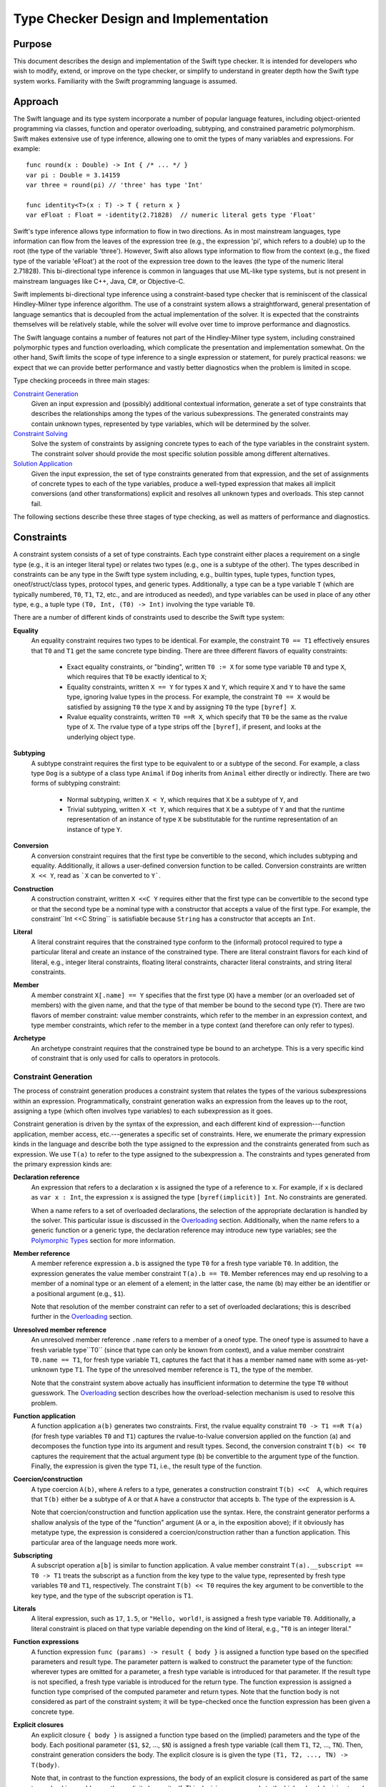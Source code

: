 Type Checker Design and Implementation
========================================

Purpose
-----------------

This document describes the design and implementation of the Swift type checker. It is intended for developers who wish to modify, extend, or improve on the type checker, or simplify to understand in greater depth how the Swift type system works. Familiarity with the Swift programming language is assumed.

Approach
-------------------

The Swift language and its type system incorporate a number of popular language features, including object-oriented programming via classes, function and operator overloading, subtyping, and constrained parametric polymorphism. Swift makes extensive use of type inference, allowing one to omit the types of many variables and expressions. For example::

  func round(x : Double) -> Int { /* ... */ }
  var pi : Double = 3.14159
  var three = round(pi) // 'three' has type 'Int'

  func identity<T>(x : T) -> T { return x }
  var eFloat : Float = -identity(2.71828)  // numeric literal gets type 'Float'

Swift's type inference allows type information to flow in two directions. As in most mainstream languages, type information can flow from the leaves of the expression tree (e.g., the expression 'pi', which refers to a double) up to the root (the type of the variable 'three'). However, Swift also allows type information to flow from the context (e.g., the fixed type of the variable 'eFloat') at the root of the expression tree down to the leaves (the type of the numeric literal 2.71828). This bi-directional type inference is common in languages that use ML-like type systems, but is not present in mainstream languages like C++, Java, C#, or Objective-C.

Swift implements bi-directional type inference using a constraint-based type checker that is reminiscent of the classical Hindley-Milner type inference algorithm. The use of a constraint system allows a straightforward, general presentation of language semantics that is decoupled from the actual implementation of the solver. It is expected that the constraints themselves will be relatively stable, while the solver will evolve over time to improve performance and diagnostics.

The Swift language contains a number of features not part of the Hindley-Milner type system, including constrained polymorphic types and function overloading, which complicate the presentation and implementation somewhat. On the other hand, Swift limits the scope of type inference to a single expression or statement, for purely practical reasons: we expect that we can provide better performance and vastly better diagnostics when the problem is limited in scope.

Type checking proceeds in three main stages:

`Constraint Generation`_
  Given an input expression and (possibly) additional contextual
  information, generate a set of type constraints that describes the
  relationships among the types of the various subexpressions. The
  generated constraints may contain unknown types, represented by type
  variables, which will be determined by the solver.

`Constraint Solving`_
  Solve the system of constraints by assigning concrete types to each
  of the type variables in the constraint system. The constraint
  solver should provide the most specific solution possible among
  different alternatives.

`Solution Application`_
  Given the input expression, the set of type constraints generated
  from that expression, and the set of assignments of concrete types
  to each of the type variables, produce a well-typed expression that
  makes all implicit conversions (and other transformations) explicit
  and resolves all unknown types and overloads. This step cannot fail.

The following sections describe these three stages of type checking,
as well as matters of performance and diagnostics.

Constraints
----------------
A constraint system consists of a set of type constraints. Each type
constraint either places a requirement on a single type (e.g., it is
an integer literal type) or relates two types (e.g., one is a subtype
of the other). The types described in constraints can be any type in
the Swift type system including, e.g., builtin types, tuple types,
function types, oneof/struct/class types, protocol types, and generic
types. Additionally, a type can be a type variable ``T`` (which are
typically numbered, ``T0``, ``T1``, ``T2``, etc., and are introduced
as needed), and type variables can be used in place of any other type,
e.g., a tuple type ``(T0, Int, (T0) -> Int)`` involving the type
variable ``T0``.

There are a number of different kinds of constraints used to describe
the Swift type system:

**Equality**
  An equality constraint requires two types to be identical. For
  example, the constraint ``T0 == T1`` effectively ensures that ``T0`` and
  ``T1`` get the same concrete type binding. There are three different
  flavors of equality constraints: 

    -  Exact equality constraints, or  "binding", written ``T0 := X``
       for some type variable ``T0`` and  type ``X``, which requires
       that ``T0`` be exactly identical to ``X``;
    - Equality constraints, written ``X == Y`` for types ``X`` and ``Y``, which require ``X`` and ``Y`` to have the same type, ignoring lvalue types in the process. For example, the constraint ``T0 == X`` would be satisfied by assigning ``T0`` the type ``X`` and by assigning ``T0`` the type ``[byref] X``.
    - Rvalue equality constraints, written ``T0 ==R X``, which specify that ``T0`` be the same as the rvalue type of ``X``. The rvalue type of a type strips off the ``[byref]``, if present, and looks at the underlying object type. 

**Subtyping**
  A subtype constraint requires the first type to be equivalent to or
  a subtype of the second. For example, a class type ``Dog`` is a
  subtype of a class type ``Animal`` if ``Dog`` inherits from
  ``Animal`` either directly or indirectly. There are two forms of
  subtyping constraint:

    - Normal subtyping, written ``X < Y``, which requires that ``X`` be a subtype of ``Y``, and
    - Trivial subtyping, written ``X <t Y``, which requires that ``X`` be a subtype of ``Y`` and that the runtime representation of an instance of type ``X`` be substitutable for the runtime representation of an instance of type ``Y``.

**Conversion**
  A conversion constraint requires that the first type be convertible
  to the second, which includes subtyping and equality. Additionally,
  it allows a user-defined conversion function to be
  called. Conversion constraints are written ``X << Y``, read as
  ```X`` can be converted to ``Y```.

**Construction**
  A construction constraint, written ``X <<C Y`` requires either that
  the first type can be convertible to the second type or that the
  second type be a nominal type with a constructor that accepts a
  value of the first type. For example, the constraint``Int <<C
  String`` is satisfiable because ``String`` has a constructor that
  accepts an ``Int``.

**Literal**
  A literal constraint requires that the constrained type conform to
  the (informal) protocol required to type a particular literal and
  create an instance of the constrained type. There are literal
  constraint flavors for each kind of literal, e.g., integer literal
  constraints, floating literal constraints, character literal
  constraints,  and string literal constraints.

**Member**
  A member constraint ``X[.name] == Y`` specifies that the first type
  (``X``) have a member (or an overloaded set of members) with the
  given name, and that the type of that member be bound to the second
  type (``Y``).  There are two flavors of member constraint: value
  member constraints, which refer to the member in an expression
  context, and type member constraints, which refer to the member in a
  type context (and therefore can only refer to types).

**Archetype**
  An archetype constraint requires that the constrained type be bound
  to an archetype. This is a very specific kind of constraint that is
  only used for calls to operators in protocols.

Constraint Generation
``````````````````````````
The process of constraint generation produces a constraint system
that relates the types of the various subexpressions within an
expression. Programmatically, constraint generation walks an
expression from the leaves up to the root, assigning a type (which
often involves type  variables) to each subexpression as it goes. 

Constraint generation is driven by the syntax of the
expression, and each different kind of expression---function
application, member access, etc.---generates a specific set of
constraints. Here, we enumerate the primary expression kinds in the
language and describe both the type assigned to the expression and the
constraints generated from such as expression. We use ``T(a)`` to
refer to the type assigned to the subexpression ``a``. The constraints
and types generated from the primary expression kinds are:

**Declaration reference**
  An expression that refers to a declaration ``x`` is assigned the
  type of a reference to ``x``. For example, if ``x`` is declared as
  ``var x : Int``, the expression ``x`` is assigned the type
  ``[byref(implicit)] Int``. No constraints are generated.

  When a name refers to a set of overloaded declarations, the
  selection of the appropriate declaration is handled by the
  solver. This particular issue is discussed in the `Overloading`_
  section. Additionally, when the name refers to a generic function or
  a generic type, the declaration reference may introduce new type
  variables; see the `Polymorphic Types`_ section for more information.
 
**Member reference**
  A member reference expression ``a.b`` is assigned the type ``T0``
  for a fresh type variable ``T0``. In addition, the expression
  generates the value member constraint ``T(a).b == T0``.  Member
  references may end up resolving to a member of a nominal type or an
  element of a element; in the latter case, the name (``b``) may
  either be an identifier or a positional argument (e.g., ``$1``).

  Note that resolution of the member constraint can refer to a set of
  overloaded declarations; this is described further in the
  `Overloading`_ section.

**Unresolved member reference**
  An unresolved member reference ``.name`` refers to a member of a
  oneof type. The oneof type is assumed to have a fresh variable
  type``T0`` (since that type can only be known from context), and a
  value member constraint ``T0.name == T1``, for fresh type variable
  ``T1``, captures the fact that it has a member named ``name`` with
  some as-yet-unknown type ``T1``. The type of the unresolved member
  reference is ``T1``, the type of the member. 

  Note that the constraint system above actually has insufficient
  information to determine the type ``T0`` without guesswork. The
  `Overloading`_ section describes how the overload-selection
  mechanism is used to resolve this problem.

**Function application**
  A function application ``a(b)`` generates two
  constraints. First, the rvalue equality constraint ``T0 -> T1 ==R
  T(a)`` (for fresh type variables ``T0`` and ``T1``) captures the
  rvalue-to-lvalue conversion applied on the function (``a``) and
  decomposes the function type into its argument and result
  types. Second, the conversion constraint ``T(b) << T0`` captures the
  requirement that the actual argument type (``b``) be convertible to
  the argument type of the function. Finally, the expression is given
  the type ``T1``, i.e.,  the result type of the function.

**Coercion/construction**
  A type coercion ``A(b)``, where ``A`` refers to a type, generates a
  construction constraint ``T(b) <<C  A``, which requires that ``T(b)``
  either be a subtype of ``A`` or  that ``A`` have a constructor that
  accepts ``b``. The type of the expression is ``A``.

  Note that coercion/construction and function application use the
  syntax. Here, the constraint generator performs a shallow analysis
  of the type of the "function" argument (``A`` or ``a``, in the
  exposition above); if it obviously has metatype type, the expression
  is considered a coercion/construction rather than a function
  application. This particular area of the language needs more work.

**Subscripting**
  A subscript operation ``a[b]`` is similar to function
  application. A value member constraint ``T(a).__subscript == T0 -> T1``
  treats the subscript as a function from the key type to the
  value type, represented by fresh type variables ``T0`` and ``T1``,
  respectively. The constraint ``T(b) << T0`` requires the key
  argument to be convertible to the key type, and the type of the
  subscript operation is ``T1``.

**Literals**
  A literal expression, such as ``17``, ``1.5``, or ``"Hello,
  world!``, is assigned a fresh type variable ``T0``. Additionally, a
  literal constraint is placed on that type variable depending on the
  kind of literal, e.g., "``T0`` is an integer literal."

**Function expressions**
  A function expression ``func (params) -> result { body }`` is
  assigned a function type based on the specified parameters and
  result type. The parameter pattern is walked to construct the
  parameter type of the function: wherever types are omitted for a
  parameter, a fresh type variable is introduced for that
  parameter. If the result type is not specified, a fresh type
  variable is introduced for the return type. The function expression
  is assigned a function type comprised of the computed parameter and
  return types. Note that the function body is not considered as part
  of the constraint system; it will be type-checked once the function
  expression has been given a concrete type.

**Explicit closures**
  An explicit closure ``{ body }`` is assigned a function type based
  on the (implied) parameters and the type of the body. Each
  positional parameter (``$1``, ``$2``, ..., ``$N``) is assigned a fresh type
  variable (call them ``T1``, ``T2``, ..., ``TN``). Then, constraint
  generation considers the body. The explicit closure is is given the
  type ``(T1, T2, ..., TN) -> T(body)``. 

  Note that, in contrast to the function expressions, the body of an
  explicit closure is considered as part of the same type-checking
  problem as the explicit closure itself. This decision corresponds to
  the higher-level decision to only perform type inference at the
  expression level, because the body of an explicit closure is always
  a single expression, while the body of a function expression is a
  compound statement.

**Object allocation**
  An object allocation ``new A(b)`` or ``new A[c]`` is assigned the
  type ``A`` or ``A[]``, respectively. For the single allocation case,
  the construction constraint ``T(b) <<C A`` requires an ``A``
  constructor that accepts ``b``. For the multiple allocation case,
  the type checker (separately) checks that ``T(c)`` is an array bound
  type.

**Address of**
  An address-of expression ``&a`` always returns a ``[byref]``
  type. Therefore, it is assigned the type ``[byref] T0`` for a fresh
  type variable ``T0``. The subtyping constraint ``[byref] T0 <
  T(a)`` captures the requirement that input expression be an lvalue
  of some type.

Overloading
''''''''''''''''''''''''''

Overloading is the process of giving multiple, different definitions
to the same name. For example, we might overload a ``negate`` function
to work on both ``Int`` and ``Double`` types, e.g.::

  func negate(x : Int) -> Int { return -x }
  func negate(x : Double) -> Double { return -x }

Given that there are two definitions of ``negate``, what is the type of
the declaration reference expression ``negate``? If one selects the
first overload, the type is ``(Int) -> Int``; for the second overload,
the type is ``(Double) -> Double``. However, constraint generation
needs to assign some specific type to the expression, so that its
parent expressions can refer to that type.

Overloading in the type checker is modeled by introducing a fresh type
variable (call it ``T0``) for the type of the reference to an
overloaded declaration. Then, a disjunction constraint is introduced,
in which each term binds that type variable (via an exact equality
constraint) to the type produced by one of the overloads in the
overload set. In our negate example, the disjunction is 
``T0 := (Int) -> Int or T0 := (Double) -> Double``. The constraint
solver, discussed in the later section on `Constraint Solving`_,
explores both possible bindings, and the overloaded reference resolves
to whichever binding results in a solution that satisfies all
constraints [#]_.

Overloading can be introduced both by expressions that refer to sets
of overloaded declarations and by member constraints that end up
resolving to a set of overloaded declarations. One particularly
interesting case is the unresolved member reference, e.g.,
``.name``. As noted in the prior section, this generates the
constraint ``T0.name == T1``, where ``T0`` is a fresh type variable
that will be bound to the oneof type and ``T1`` is a fresh type
variable that will be bound to the type of the selected member. The
issue noted in the prior section is that this constraint does not give
the solver enough information to determine ``T0`` without
guesswork. However, we note that the type of a oneof member actually
has a regular structure. For example, consider the ``Optional`` type::

  oneof Optional<T> {
    none,
    value(value : T)
  }

The type of ``Optional<T>.none`` is ``Optional<T>``, while the type of
``Optional<T>.value`` is ``(value : T) -> Optional<T>``. In fact, the
type of a oneof element can have one of two forms: it can be ``T0``,
for a oneof element that has no extra data, or it can be ``T2 -> T0``,
where ``T2`` is the data associated with the oneof element.  Letting
``T2`` by a fresh type variable, we introduce a disjunction constraint
``T1 := T0 or T1 := T2 -> T0``. Note that, in both cases, the context
of the unresolved member reference helps determine which form matches,
and can therefore determine a binding for ``T0``. That binding allows
the resolution of the actual member.

Polymorphic Types
''''''''''''''''''''''''''''''''''''''''''''''

The Swift language includes "generics", a system of constrained
parameter polymorphism that enables polymorphic types and
functions. For example, one can implement a ``min`` function as,
e.g.,::

  func min<T : Ordered>(x : T, y : T) -> T { 
    if y < x { return y }
    return x
  }

Here, ``T`` is effectively a type variable that can be replaced with
any concrete type, so long as that type conforms to the protocol
``Ordered``. The type of ``min`` is (internally) written as ``<T : Ordered> (x :
T, y : T) -> T``, which can be read as "for all ``T``, where ``T``
conforms to ``Ordered``, the type of the function is ``(x : T, y : T)
-> T``. Different uses of the ``min`` function may have different
bindings for the type variable ``T``.

When the constraint generator encounters a reference to a generic
function, it immediately replaces each of the type variables within
the function type with a fresh type variable, introduces constraints
on that type variable to match the constraints listed in the generic
function, and produces a monomorphic function type based on the
newly-generated type variables. For example, the first occurrence of
the declaration reference expression ``min`` would result in a type
``(x : T0, y : T0) -> T0``, where ``T0`` is a fresh type variable, as
well as the subtype constraint ``T0 < Ordered``, which expresses
protocol conformance. The next occurrence of the declaration reference
expression ``min`` would produce the type ``(x : T1, y : T1) -> T1``,
where ``T1`` is a fresh type variable (and therefore distinct from
``T0``), and so on. This replacement process is referred to as
"opening" the generic function type, and is a fairly simple (but
effective) way to model the use of polymorphic functions within the
constraint system without complicating the solver. Note that this
immediate opening of generic function types is only valid because
Swift does not support first-class polymorphic functions, e.g., one
cannot declare a variable of type ``<T> (T) -> T``.

Uses of generic types are also immediately opened by the constraint
solver. For example, consider the following generic dictionary type::

  class Dictionary<Key : Hashable, Value> {
    // ...
  }

When the constraint solver encounters the expression ``new
Dictionary``, it opens up the type ``Dictionary``---which has not been
provided with any specific generic arguments---to the type
``Dictionary<T0, T1>``, for fresh type variables ``T0`` and ``T1``,
and introduces the constraint ``T0 < Hashable``. This allows the
actual key and value types of the dictionary to be determined by the
context of the expression. As noted above for first-class polymorphic
functions, this immediate opening is valid because an unbound generic
type, i.e., one that does not have specified generic arguments, cannot
be used except where the generic arguments can be inferred.

Constraint Solving
-----------------------------
The primary purpose of the constraint solver is to take a given set of
constraints and determine the most specific type binding for each of the type
variables in the constraint system. As part of this determination, the
constraint solver also resolves overloaded declaration references by
selecting one of the overloads.

Solving the constraint systems generated by the Swift language can, in
the worst case, require exponential time. Even the class
Hindley-Milner type inference algorithm requires exponential type, and
the Swift type system introduces additional complications, especially
overload resolution. However, the problem size for any particular
expression is still fairly small, and the constraint solver can employ
a number of tricks to improve performance. The Performance_ section
describes some tricks that have been implemented or are planned, and
it is expected that the solver will be extended with additional tricks
going forward.

This section will focus on the basic ideas behind the design of the
solver, as well as the type rules that it applies.

Simplification
```````````````````
The constraint generation process introduces a number of constraints
that can be immediately solved, either directly (because the solution
is obvious and trivial) or by breaking the constraint down into a
number of smaller constraints. This process, referred to as
*simplification*, canonicalizes a constraint system for later stages
of constraint solving. It is also re-invoked each time the constraint
solver makes a guess (at resolving an overload or binding a type
variable, for example), because each such guess often leads to other
simplifications. When all type variables and overloads have been
resolved, simplification terminates the constraint solving process
either by detecting a trivial constraint that is not satisfied (hence,
this is not a proper solution) or by reducing the set of constraints
down to only simple constraints that are trivially satisfied.

The simplification process breaks down constraints into simpler
constraints, and each different kind of constraint is handled by
different rules based on the Swift type system. The constraints fall
into four categories: relational constraints, member constraints,
literal constraints, and archetype constraints. Only the first two
kinds of constraints have interesting simplification rules, and are
discussed in the following sections.

Relational Constraints
''''''''''''''''''''''''''''''''''''''''''''''''

Relational constraints describe a relationship between two types. This
category covers the equality, subtyping, conversion, and construction
constraints, and provides the most common simplifications. The
simplification of relationship constraints proceeds by comparing the
structure of the two types and applying the typing rules of the Swift
language to generate additional constraints. For example, if the
constraint is a conversion constraint::

  A -> B << C -> D

then both types are function types, and we can break down this
constraint into two smaller constraints ``C < A`` and ``B < D`` by
applying the conversion rule for function types. Similarly, one can
destroy all of the various type constructors---tuple types, generic
type specializations, lvalue types, etc.---to produce simpler
requirements, based on the type rules of the language [#]_.

Relational constraints involving a type variable on one or both sides
generally cannot be solved directly. Rather, these constraints inform
the solving process later by providing possible type bindings,
described in the `Type Variable Bindings`_ section. The exception is
an equality constraint between two type variables, e.g., ``T0 ==
T1``. These constraints are simplified by unifying the equivalence
classes of ``T0`` and ``T1`` (using a basic union-find algorithm),
such that the solver need only determine a binding for one of the type
variables (and the other gets the same binding).

Member Constraints
'''''''''''''''''''''''''''''''''''''''''''

Member constraints specify that a certain type has a member of a given
name and provide a binding for the type of that member. A member
constraint ``A.member == B`` can be simplified when the type of ``A``
is determined to be a nominal or tuple type, in which case name lookup
can resolve the member name to an actual declaration. That declaration
has some type ``C``, so the member constraint is simplified to the
exact equality constraint``B := C``.

The member name may refer to a set of overloaded declarations. In this
case, the type ``C`` is a fresh type variable (call it ``T0``). A
disjunction constraint is introduced, each term of which new overload
set binds a different declaration's type to ``T0``, as described in
the section on Overloading_.

The kind of member constraint---type or value---also affects the
declaration type ``C``. A type constraint can only refer to member
types, and ``C`` will be the declared type of the named member. A
value constraint, on the other hand, can refer to either a type or a
value, and ``C`` is the type of a reference to that entity. For a
reference to a type, ``C`` will be a metatype of the declared type.

Derived Systems
````````````````````
The constraint generation process produces a single constraint system
consisting of a number of constraints. The simplification process then
breaks these constraints down into simpler constraints that 

Strategies
```````````````````````````````
The basic approach to constraint solving is to simplify the
constraints until they can no longer be simplified, then produce (and
check) educated guesses about which declaration from an overload set
should be selected and what concrete type should be bound to a given
type variable. Each guess is tested as an assumption, possibly with
other guesses, until the solver either arrives at a solution or
concludes that the guess was incorrect.

Within the implementation, each guess is modeled as a "derived"
constraint system. A derived constraint system inherits all of the
constraints, overload selections, and type variable bindings of the
parent constraint system from which it was derived, then adds one more
guess. As such, the solution space explored by the solver can be
viewed as a tree, where the top-most constraint system, which has no
parent, is the constraint system generated directly from the
expression. The leaves of the tree are either solutions to the
type-checking problem (where all constraints have been simplified
away) or represent sets of assumptions that do not lead to a
solution.

The following sections describe the techniques used by the solver to
produce derived constraint systems that explore the solution space.

Overload Selection
'''''''''''''''''''''''''''''''''''''''''''''''''''''
Overload selection is the simplest way to create derived constraint
systems. For an overload set that introduced a disjunction constraint 
``T0 := A1 or T0 := A2 or ... or T0 := AN`` into the constraint
system, one derived constraint system is created for each term in the
disjunction, corresponding to the selected overload. Each derived
constraint system then binds the type variable ``T0`` and explores
whether the selected overload leads to a suitable solution.

Type Variable Bindings
'''''''''''''''''''''''''''''''''''''''''''''''''''''
A second way in which the solver creates derived constraint systems is
to guess at the concrete type to which a given type variable should be
bound. That type binding is then introduced in a new, derived
constraint system to determine if the binding is feasible.

The solver does not conjure concrete type bindings from nothing, nor
does it perform an exhaustive search. Rather, it uses the constraints
placed on that type variable to produce potential candidate
types. There are several strategies employed by the solver.

Meets and Joins
..........................................
A given type variable ``T0`` often has relational constraints
placed on it that relate it to concrete types, e.g., ``T0 << Int`` or
``Float << T0``. In these cases, we can use the concrete types as a
starting point to make educated guesses for the type ``T0``.

To determine an appropriate guess, the relational constraints placed
on the type variable are categorized. Given a relational constraint of the form 
``T0 <? A`` (where ``<?`` is one of ``<``, ``<t``, or ``<<``), where
``A`` is some concrete type, ``A`` is said to be  "above"
``T0``. Similarly, given a constraint of the form ``B <? T0`` for a
concrete type ``B``, ``B`` is said to be "below" ``T0``. The
above/below terminologies comes from a visualization of the lattice of
types formed by the conversion relationship, e.g., there is an edge
``A -> B`` in the latter if ``A`` is convertible to ``B``. ``B`` would
therefore be higher in the lattice than ``A``, and the topmost element
of the lattice is the element to which all types can be converted,
``protocol<>`` (often called "top"). 

The concrete types "above" and "below" a given type variable provide
bounds on the possible concrete types that can be assigned to that
type variable. The solver computes [#]_ the join of the types "below"
the type variable, i.e., the most specific (lowest) type to which all
of the types "below" can be converted, and uses that join as a
starting guess.


Supertype Fallback
..........................................
The join of the "below" types computed as a starting point may be too
specific, due to constraints that involve the type variable but
weren't simple enough to consider as part of the join. To cope with
such cases, if no solution can be found with the join of the "below"
types, the solver creates a new set of derived constraint systems with
weaker assumptions, corresponding to each of the types that the join
is directly convertible to. For example, if the join was some class
``Derived``, the supertype fallback would then try the class ``Base``
from which ``Derived`` directly inherits. This fallback process
continues until the types produced are no longer convertible to the
meet of types "above" the type variable, i.e., the least specific
(highest) type from which all of the types "above" the type variable
can be converted [#]_.


Default Literal Types
..........................................
If a type variable is bound by a literal constraint, e.g., "``T0``  is
an integer literal", then the constraint solver will guess that the
type variable can be bound to the default literal type. For example,
``T0`` would get the default integer literal type ``Int``, allowing
one to type-check expressions with too little type information to
determine the types of these literals, e.g., ``-1``.

Comparing Solutions
`````````````````````````
The solver explores a potentially large solution space, and it is
possible that it will find multiple solutions to the constraint system
as given. Such cases are not necessarily ambiguities, because the
solver can then compare the solutions to to determine whether one of
the solutions is better than all of the others. To do so, it compares
the concrete type variable bindings and selected overloads from each
pair of solutions:

- If two type variables have different concrete type bindings in the
  two solutions, the two type variables are compared. If the concrete
  type bound in the first solution is convertible to the concrete type
  bound in the second solution, then the binding in the first solution
  is more specific than the binding in the second solution.

  If neither concrete type is convertible to the other, and there is a
  literal constraint on the type variable, then the binding in the
  first solution is more specific if the bound type is the same as the
  default literal type for that literal constraint (and the binding in
  the second solution is not). This rule therefore prefers the use of
  the default literal types over other types, and ends up breaking
  ambiguities in cases where there are several literals.

- If two overload sets have different selected overloads in the two
  soluions, the overloads are compared [#]_. If the type of the
  overload picked in the first solution is convertible to the type of
  the overload picked in the second solution, then the overload
  selection in the first solution is more specific than the binding in
  the second solution.

If any type variable bindings or overload selections in one solution
are more specific than their corresponding binding or select in
another solution, and no type variable binding or overload selection
is less specific, then the first solution is more specific. The best
solution is the solution that is more specific than all other
solutions.

Solution Application
-------------------------
Once the solver has produced a solution to the constraint system, that
solution must be applied to the original expression to produce a fully
type-checked expression that makes all implicit conversions and
resolved overloads explicit. This application process walks the
expression tree from the leaves to the root, rewriting each expression
node based on the kind of expression:

*Declaration references*
  Declaration references are rewritten with the precise type of the
  declaraion as referenced. For overloaded declaration references, the
  ``Overload*Expr`` node is replaced with a simple declaration
  reference expression. For references to polymorphic functions or
  members of generic types, a ``SpecializeExpr`` node is introduced to
  provide substitutions for all of the generic parameters.

*Member references*
  References to members are similar to declaration
  references. However, they have the added constraint that the base
  expression needs to be a reference. Therefore, an rvalue of
  non-reference type will be materialized to produce the necessary
  reference.

*Literals*
  Literals are converted to the appropriate literal type, which
  typically involves introducing calls to ``convertFromXXXLiteral``
  functions.

*Function expressions*
  Since the function expression has acquired a complete function type,
  the body of the function expression is type-checked with that
  complete function type. (This operation can be delayed).

The solution application step cannot fail, because every potential
failure is modeled as a constraint in the constraint system. If any
failures do occur at this step, it is a bug in the type checker.

Performance
-----------------
The performance of the type checker is currently terrible. We plan to
implement a number of heuristics to prune the solution space more
quickly, since much of the work we perform is completely wasted.

Diagnostics
-----------------
The diagnostics produced by the type checker are currently
terrible. We plan to do something about this, eventually. We also
believe that we can implement some heroics, such as spell-checking
that takes into account the surrounding expression to only provide
well-typed suggestions.

.. [#] It is possible that both overloads will result in a solution,
   in which case the solutions will be ranked based on the rules
   discussed in the section `Comparing Solutions`_.

.. [#] As of the time of this writing, the type rules of Swift have
  not specifically been documented outside of the source code. The
  constraints-based type checker contains a function ``matchTypes``
  that documents and implements each of these rules. A future revision
  of this document will provide a more readily-accessible version.

.. [#] More accurately, as of this writing, "will compute". The solver
  doesn't current compute meets and joins properly. Rather, it
  arbitrarily picks one of the constraints "below" to start with.

.. [#] Again, as of this writing, the solver doesn't actually compute
  meets and joins, so the solver continues until it runs out of
  supertypes to enumerate.

.. [#] This overload resolution has yet to be implemented. Moreover,
   there is an optimization opportunity here to explore the
   more-specific overloads before the less-specific overloads.


